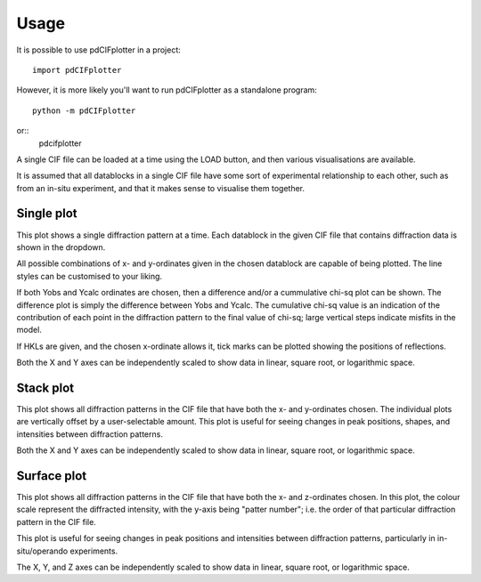 =====
Usage
=====

It is possible to use pdCIFplotter in a project::

	import pdCIFplotter


However, it is more likely you'll want to run pdCIFplotter as a standalone program::

	python -m pdCIFplotter
or::
	pdcifplotter

A single CIF file can be loaded at a time using the LOAD button, and then various visualisations are available.

It is assumed that all datablocks in a single CIF file have some sort of experimental relationship to each other, 
such as from an in-situ experiment, and that it makes sense to visualise them together.

-----------
Single plot
-----------
This plot shows a single diffraction pattern at a time. Each datablock in the given CIF file that contains diffraction 
data is shown in the dropdown.

All possible combinations of x- and y-ordinates given in the chosen datablock are capable of being plotted. The 
line styles can be customised to your liking.

If both Yobs and Ycalc ordinates are chosen, then a difference and/or a cummulative chi-sq plot can be shown.
The difference plot is simply the difference between Yobs and Ycalc. The cumulative chi-sq value is an indication of
the contribution of each point in the diffraction pattern to the final value of chi-sq; large vertical steps indicate 
misfits in the model.

If HKLs are given, and the chosen x-ordinate allows it, tick marks can be plotted showing the positions of reflections.

Both the X and Y axes can be independently scaled to show data in linear, square root, or logarithmic space. 

-----------
Stack plot
-----------
This plot shows all diffraction patterns in the CIF file that have both the x- and y-ordinates chosen. The individual 
plots are vertically offset by a user-selectable amount. This plot is useful for seeing changes in peak positions, 
shapes, and intensities between diffraction patterns.

Both the X and Y axes can be independently scaled to show data in linear, square root, or logarithmic space. 



-----------
Surface plot
-----------
This plot shows all diffraction patterns in the CIF file that have both the x- and z-ordinates chosen. In this plot, 
the colour scale represent the diffracted intensity, with the y-axis being "patter number"; i.e. the order of that 
particular diffraction pattern in the CIF file. 

This plot is useful for seeing changes in peak positions and intensities between diffraction patterns, particularly 
in in-situ/operando experiments.

The X, Y, and Z axes can be independently scaled to show data in linear, square root, or logarithmic space. 







